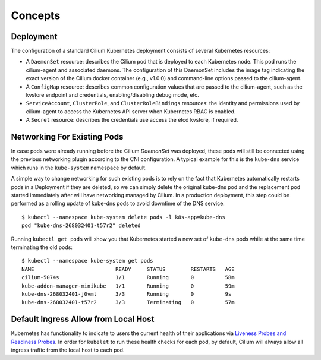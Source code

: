 .. only:: not (epub or latex or html)

    WARNING: You are looking at unreleased Cilium documentation.
    Please use the official rendered version released here:
    http://docs.cilium.io

******************
Concepts
******************

.. _k8s_concepts_deployment:

Deployment
==========

The configuration of a standard Cilium Kubernetes deployment consists of
several Kubernetes resources:

* A ``DaemonSet`` resource:  describes the Cilium pod that is deployed to each
  Kubernetes node.  This pod runs the cilium-agent and associated daemons. The
  configuration of this DaemonSet includes the image tag indicating the exact
  version of the Cilium docker container (e.g., v1.0.0) and command-line
  options passed to the cilium-agent.

* A ``ConfigMap`` resource:  describes common configuration values that are
  passed to the cilium-agent, such as the kvstore endpoint and credentials,
  enabling/disabling debug mode, etc.

* ``ServiceAccount``, ``ClusterRole``, and ``ClusterRoleBindings`` resources:
  the identity and permissions used by cilium-agent to access the Kubernetes
  API server when Kubernetes RBAC is enabled.

* A ``Secret`` resource: describes the credentials use access the etcd kvstore,
  if required.

Networking For Existing Pods
============================

In case pods were already running before the Cilium `DaemonSet` was deployed,
these pods will still be connected using the previous networking plugin
according to the CNI configuration. A typical example for this is the
``kube-dns`` service which runs in the ``kube-system`` namespace by default.

A simple way to change networking for such existing pods is to rely on the fact
that Kubernetes automatically restarts pods in a Deployment if they are
deleted, so we can simply delete the original kube-dns pod and the replacement
pod started immediately after will have networking managed by Cilium.  In a
production deployment, this step could be performed as a rolling update of
kube-dns pods to avoid downtime of the DNS service.

::

        $ kubectl --namespace kube-system delete pods -l k8s-app=kube-dns
        pod "kube-dns-268032401-t57r2" deleted

Running ``kubectl get pods`` will show you that Kubernetes started a new set of
``kube-dns`` pods while at the same time terminating the old pods:

::

        $ kubectl --namespace kube-system get pods
        NAME                          READY     STATUS        RESTARTS   AGE
        cilium-5074s                  1/1       Running       0          58m
        kube-addon-manager-minikube   1/1       Running       0          59m
        kube-dns-268032401-j0vml      3/3       Running       0          9s
        kube-dns-268032401-t57r2      3/3       Terminating   0          57m


Default Ingress Allow from Local Host
=====================================

Kubernetes has functionality to indicate to users the current health of their
applications via `Liveness Probes and Readiness Probes <https://kubernetes.io/docs/tasks/configure-pod-container/configure-liveness-readiness-probes/>`_.
In order for ``kubelet`` to run these health checks for each pod, by default,
Cilium will always allow all ingress traffic from the local host to each pod. 
 
